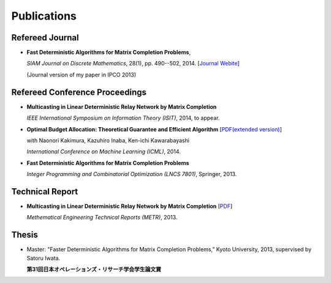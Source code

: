Publications
==================================================

Refereed Journal
--------------------------------------------------------
- **Fast Deterministic Algorithms for Matrix Completion Problems**, 

  *SIAM Journal on Discrete Mathematics*, 28(1), pp. 490--502, 2014. [`Journal Webite <http://epubs.siam.org/doi/abs/10.1137/130909214>`_]

  (Journal version of my paper in IPCO 2013) 

Refereed Conference Proceedings
--------------------------------------------------------
- **Multicasting in Linear Deterministic Relay Network by Matrix Completion** 

  *IEEE International Symposium on Information Theory (ISIT)*, 2014, to appear.


- **Optimal Budget Allocation: Theoretical Guarantee and Efficient Algorithm**  [`PDF(extended version) <papers/icml2014.pdf>`_]
  
  with Naonori Kakimura, Kazuhiro Inaba, Ken-ichi Kawarabayashi
  
  *International Conference on Machine Learning (ICML)*, 2014.

- **Fast Deterministic Algorithms for Matrix Completion Problems**
   
  *Integer Programming and Combinatorial Optimization (LNCS 7801)*, Springer, 2013.

Technical Report
------------------------------
- **Multicasting in Linear Deterministic Relay Network by Matrix Completion** [`PDF <http://www.keisu.t.u-tokyo.ac.jp/research/techrep/data/2013/METR13-34.pdf>`_]
  
  *Methematical Engineering Technical Reports (METR)*, 2013. 


Thesis
------------------------------
- Master: "Faster Deterministic Algorithms for Matrix Completion Problems,” Kyoto University, 2013, supervised by Satoru Iwata.

  **第31回日本オペレーションズ・リサーチ学会学生論文賞**
